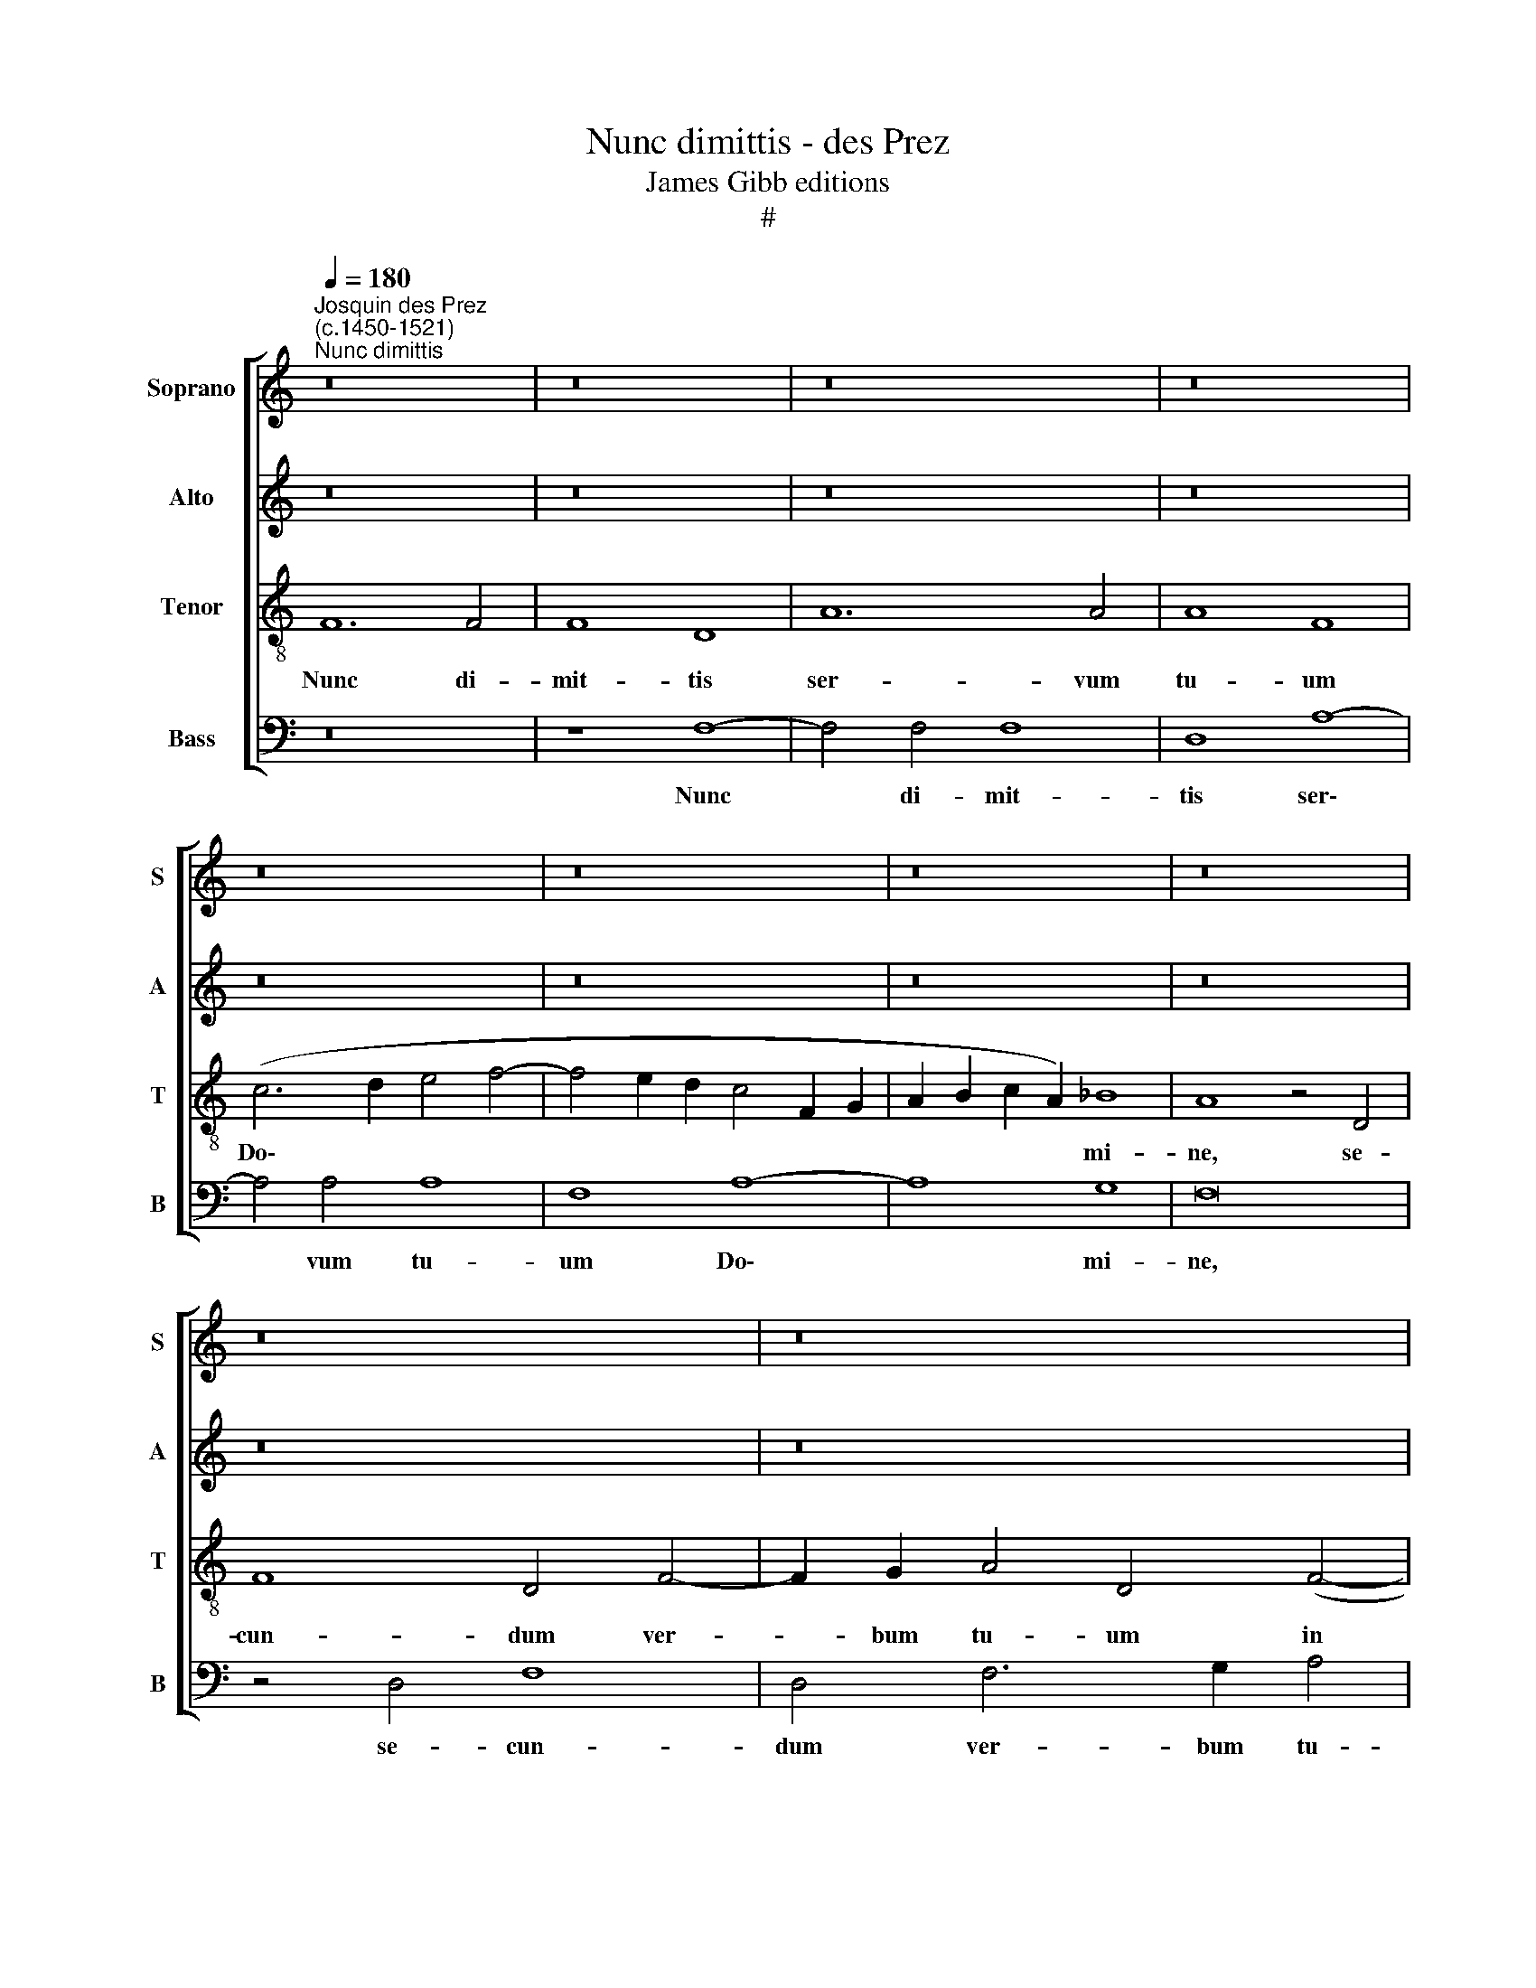 X:1
T:Nunc dimittis - des Prez
T:James Gibb editions
T:#
%%score [ 1 2 3 4 ]
L:1/8
Q:1/4=180
M:none
K:C
V:1 treble nm="Soprano" snm="S"
V:2 treble nm="Alto" snm="A"
V:3 treble-8 nm="Tenor" snm="T"
V:4 bass nm="Bass" snm="B"
V:1
"^Josquin des Prez\n(c.1450-1521)""^Nunc dimittis" z16 | z16 | z16 | z16 | z16 | z16 | z16 | z16 | %8
w: ||||||||
 z16 | z16 | z16 | z16 | F12 F4 | F8 D8 | A12 A4 | A8 F8 | (c6 d2 e4 f4- | f4 e2 d2 c4 F2 G2 | %18
w: ||||Nunc di-|mit- tis|ser- vum|tu- um|Do\- * * *||
 A2 B2 c2 A2) _B8 | A8 z4 D4 | F8 D4 F4- | F2 G2 A4 D4 (F4- | F2 G2 A2 B2 c2 d2 e4- | %23
w: * * * * mi-|ne se-|cun- dum ver\-|* bum tu- um in||
 e2 d2) (d8 ^c4) | d16 | z16 | z16 | z16 | z16 | A16 | B4 A4 d8 | c4 F8 E4 | (D6 E2 F2 G2 A4 | %33
w: * * pa\- *|ce:|||||qui-|a vi- de-|runt o- cu-|li * * * *|
 D4) (A6 B2 c4 | d8 B8 | A6 B2 c2 A2 c4- | c2 B2 G4 A8) | D8 z8 | z16 | z4 c8 c4 | B8 c8 | %41
w: * me\- * *||||i,||sa- lu-|ta- re|
 (d4 A6 B2 c2 d2 | e4 d8 c4 | d4 A6 B2 c2 d2 | e4 d8 c4) | d16- | d16 | d16 | z8 d8 | %49
w: tu\- * * * *||||um|||sa-|
 d4 (d6 c2 B2 A2) | G4 (A8 ^G4) | A8 c8- | c8 B8 | A16 | G16- | G16 | z16 | z16 | z16 | z16 | %60
w: lu- ta\- * * *|re tu\- *|um, quod|* pa-|ra-|sti||||||
 z4 E4 B8 | c8 B8 | A4 c6 c2 B4 | d8 c8 | (B6 G2 A4 B4 | E6 F2 G4 A4 | F4 G4) F8 | z16 | z16 | %69
w: an- te|fa- ci-|em o- mni- um|po- pu-|lo\- * * *||* * rum,|||
 A6 B2 c4 (d4 | A4 d8 ^c4) | d16- | d16 | (c6 B2) (A4 G4) | F8 E8 | z16 | z16 | z16 | d8 c4 A4 | %79
w: po- * pu- lo\-||rum,||po\- * pu\- *|lo- rum:||||lu- men ad|
 B4 c4 A4 B4 | (c6 B2 A4) G4 | F8 E8 | D4 A4 A4 B4 | c8 B4 c4 | (d2 c2 B2 A2 c4) (B4- | %85
w: re- ve- la- ti-|o\- * * nem|gen- ti-|um, et glo- ri-|am ple- bis|tu\- * * * * ae|
 B2 A2) A8 ^G4 | A8 z8 | z16 | z16 | z16 | z4 A4 A4 A4 | B8 G8 | G4 c8 B4 | c8 z8 | z16 | z16 | %96
w: * * Is- ra-|el,||||Glo- ri- a|Pa- tri|et Fi- li-|o,|||
 z4 G4 A4 c4 | (B8 A4 c4) | A4 (c6 B2 A4 | G6 F2 E8) | D8 z4 (c4 | A4) c6 B2 A4 | (G6 F2) E8 | %103
w: et Spi- ri-|tu\- * *|i san\- * *||cto, et|* Spi- ri- tu-|i * san-|
 D16 | z8 F8- | F4 F4 F8 | D8 A8- | A4 A4 A8 | F8 (A8 | G4 F4) G8 | F8 z8 | A16 | A8 A8 | %113
w: cto.|Nunc|* di- mit-|tis ser\-|* vum tu-|um Do\-|* * mi-|ne,|se-|cun- dum|
 (B12 G4) | G16 | (A16 | F6 G2 A4 _B4- | B2 A2 G2 F2 G2 F2 E2 D2 | C6 D2 E4)[Q:1/4=178] F4 | %119
w: ver\- *|bum|tu\-|||* * * um|
[Q:1/4=174] E4[Q:1/4=170] (A6[Q:1/4=166] G2[Q:1/4=164] F4 | %120
w: in pa\- * *|
[Q:1/4=161] E2[Q:1/4=160] D2[Q:1/4=156] D8[Q:1/4=151] ^C4) |[Q:1/4=150] D16 |] %122
w: |ce.|
V:2
 z16 | z16 | z16 | z16 | z16 | z16 | z16 | z16 | z16 | z16 | z16 | z16 | z16 | z8 F8- | F4 F4 F8 | %15
w: |||||||||||||Nunc|* di- mit-|
 D8 A8- | A4 A4 A8 | F8 A8- | A8 G8 | F16 | z4 D4 F8 | D4 F6 G2 A4 | (D4 F8) E4 | (G8 E8) | D16 | %25
w: tis ser\-|* vum tu-|um Do\-|* mi-|ne,|se- cun-|dum ver- bum tu-|um * in|pa\- *|ce:|
 z16 | z16 | z16 | z16 | z16 | z8 D8 | E4 D4 G8 | F16 | z4 F8 E4 | D4 (F8 E4) | F16 | z16 | z16 | %38
w: |||||qui-|a vi- de-|runt|o- cu-|li me\- *|i|||
 z4 F8 F4 | E8 F8 | (G6 F2 E2 D2 E4 | D4 F8 E2 D2 | C4 D4 E8) | D8 z8 | z16 | z4 (D6 E2) (F2 G2) | %46
w: sa- lu-|ta- re|tu\- * * * *|||um,||sa\- * lu\- *|
 (A4 G8 F4) | G4 (D6 E2) (F2 G2) | (A4 G8 F4 | G6) D2 (F8 | E4 D4 E8) | C8 E8- | E8 E8 | (C8 D8) | %54
w: ta\- * *|re, sa\- * lu\- *|ta\- * *|* re tu\-||um, quod|* pa-|ra\- *|
 E16- | E16 | E16 | z16 | z16 | z16 | z16 | z4 A,4 E8 | F8 E8 | D4 F6 F2 E4 | G8 F4 (E4- | %65
w: sti|||||||an- te|fa- ci-|em o- mni- um|po- pu- lo\-|
 E4 C4 D4 F4- | F4 E6 D2 D4) | E16- | E8 E8 | z4 F4 E4 (F4- | F4 E2 D2 E8 | D6 E2 F2 G2 A4- | %72
w: ||rum||po- pu- lo\-|||
 A4 G2 F2 G8 | A4 A,2 B,2 C2 D2 E4- | E4 D4) E8- | E8 z8 | z16 | z8 G8 | F4 D4 E4 F4 | %79
w: ||* * rum:|||lu-|men ad re- ve-|
 D4 E4 F4 D4 | (E4 A,2 B,2 C2 D2 E4- | E4 D8) ^C4 | D4 F4 F4 F4 | G8 G8 | F8 (E4 F4- | F4) E4 D8 | %86
w: la- ti- o- nem|gen\- * * * * *|* * ti-|um, et glo- ri-|am ple-|bis tu\- *|* ae Is-|
 C4 D8 E4 | F8 E4 F4 | (G2 F2) (E2 D2) (F4 E4- | E2) D2 D8 ^C4 | D8 z4 D4 | D4 D4 E8 | %92
w: ra- el, et|glo- ri- am|ple\- * bis * tu\- *|* ae Is- ra-|el. Glo-|ri- a Pa-|
 C4 E4 D4 D4 | (C6 D2) E4 (F4- | F4 E2 D2 G8- | G4 F2 E2) F8 | E8 z4 C4 | D4 E4 (F8- | %98
w: tri, et Fi- li-|o, * et Fi\-||* * * li-|o. et|Spi- ri- tu\-|
 F4 E2 D2) C4 (F4 | E4 D8 ^C4) | D8 z8 | z16 | z16 | F12 F4 | F8 D8 | A12 A4 | A8 F8 | %107
w: * * * i san\-||cto,|||Nunc di-|mit- tis|ser- vum|tu- um,|
 z4 (F6 E2) C4 | (D6 C2 A,2 B,2 C2 D2) | E4 F8 E4 | F16 | z8 F8- | F8 F8 | D16 | E16 | A,8 (F8- | %116
w: ser\- * vum|tu\- * * * * *|um Do- mi-|ne.|se\-|* cun-|dum|ver-|bum tu\-|
 F4 D4 F8) | E16 | z8 (C6 D2 | E4 F4 E4) (A4- | A4 G2 F2 E8) | D16 |] %122
w: |um|in *|* * * pa\-||ce.|
V:3
 F12 F4 | F8 D8 | A12 A4 | A8 F8 | (c6 d2 e4 f4- | f4 e2 d2 c4 F2 G2 | A2 B2 c2 A2) _B8 | %7
w: Nunc di-|mit- tis|ser- vum|tu- um|Do\- * * *||* * * * mi-|
 A8 z4 D4 | F8 D4 F4- | F2 G2 A4 D4 (F4- | F2 G2 A2 B2 c2 d2 e4- | e2 d2) (d8 ^c4) | d16- | d16 | %14
w: ne, se-|cun- dum ver-|* bum tu- um in||* * pa\- *|ce:||
 d16 | d16 | z16 | z16 | z16 | z16 | z16 | z16 | z16 | z8 A8 | B4 G4 d8 | c4 f8 e4 | %26
w: |||||||||qui-|a vi- de-|runt o- cu-|
 d4 (c6 B2 A4- | A4 G2 F2 G4) F4 | f8 e4 (d4- | d4 c2 B2) A4 D4 | d16 | z16 | z16 | %33
w: li me\- * *|* * * * i,|o- cu- li|* * * me\- *|i,|||
 (D6 E2) (F2 G2) A4 | (_B6 A2 G8) | F8 z8 | z4 c8 c4 | B8 c8 | (d6 c2 B2 A2 B4 | c6 B2 A2 G2 A4) | %40
w: o\- * cu\- * li|me\- * *|i,|sa- lu-|ta- re|tu\- * * * *||
 G8 z8 | (D8 A8- | A4) _B4 A8 | F4 (f8 e4 | c4 d4 e8 | d8) G4 d4- | d4 B4 (A8 | G6 A2 B2 c2 d4- | %48
w: um,|sa\- *|* lu- ta-|re tu\- *||* um, sa\-|* lu- ta\-||
 d4 B4 A8) | G8 (d6 c2 | B4 A4 B8) | A8 A8- | A8 G8 | A16 | B16 | z4 E4 B8 | c8 B8 | A4 c6 c2 B4 | %58
w: |re tu\- *||um, quod|* pa-|ra-|sti|an- te|fa- ci-|em o- mni- um|
 d8 c8 | (B6 G2 A2 B2 c4 | B4 A8 ^G4) | A8 z8 | z16 | z16 | z16 | z16 | z16 | z4 c4 B4 (c4- | %68
w: po- pu-|lo\- * * * *||rum,||||||po- pu- lo\-|
 c4 B2 A2 B8 | A16- | A16 | A16) | D16 | z16 | d8 c4 A4 | B4 c4 A4 B4 | c4 d8 (e4- | %77
w: ||||rum:||lu- men ad|re- ve- la- ti-|o- nem gen\-|
 e2 d2 d8) ^c4 | d8 z8 | z16 | z16 | z16 | z4 d4 d4 d4 | e8 e8 | d8 c4 d4 | A4 c4 B8 | %86
w: * * * ti-|um,||||et glo- ri-|am ple-|bis tu- ae|Is- ra- el,|
 z4 A4 A4 B4 | c8 c8 | B8 A8 | A4 A8 G4 | A16 | z16 | z16 | z4 A4 A4 A4 | B8 G8 | G4 c8 B4 | c16 | %97
w: et glo- ri-|am ple-|bis tu-|ae Is- ra-|el.|||Glo- ri- a|Pa- tri|et Fi- li-|o,|
 z8 z4 A4- | A4 A4 A4 F4 | G8 (A8 | D6 E2 F2 G2 A2 B2 | c6 d2 e4 f4 | e4 d8 ^c4) | d16- | d16 | %105
w: et|* Spi- ri- tu-|i san\-||||cto.||
 d16 | d16 | z16 | z16 | z8 c8- | c8 c8 | c8 c8 | c8 (d8- | d4 B4) B8 | B8 (c8- | c4 A4) A8- | %116
w: ||||se\-|* cun-|dum ver-|bum tu\-|* * um|in pa\-|* * ce,|
 A8 d8 | (c6 A2 B8) | A16- | A16 | A16 | A16 |] %122
w: * in|pa\- * *|ce.||||
V:4
 z16 | z8 F,8- | F,4 F,4 F,8 | D,8 A,8- | A,4 A,4 A,8 | F,8 A,8- | A,8 G,8 | F,16 | z4 D,4 F,8 | %9
w: |Nunc|* di- mit-|tis ser\-|* vum tu-|um Do\-|* mi-|ne,|se- cun-|
 D,4 F,6 G,2 A,4 | (D,4 F,8) E,4 | (G,8 E,8) | D,16- | D,16 | D,16 | D,16 | z16 | z16 | z16 | z16 | %20
w: dum ver- bum tu-|um * in|pa\- *|ce:||||||||
 z16 | z16 | z16 | z16 | D,16 | E,4 D,4 G,8 | F,8 C8- | C4 C4 B,4 (A,4- | A,4 G,2 F,2 G,8) | %29
w: ||||qui-|a vi- de-|runt o\-|* cu- li me\-||
 D,16- | D,16 | z16 | z16 | z16 | z16 | z4 F,8 F,4 | E,8 F,8 | (G,6 F,2 E,2 D,2 E,4) | D,16 | z16 | %40
w: i||||||sa- lu-|ta- re|tu\- * * * *|um,||
 z16 | z16 | z16 | (D,8 A,8- | A,4) _B,4 A,8 | D,8 z4 D,4 | F,4 G,4 D,8 | z8 z4 D,4 | F,4 G,4 D,8 | %49
w: |||sa\- *|* lu- ta-|re, sa-|lu- ta- re,|sa-|lu- ta- re|
 z8 z4 (D,4 | E,4 F,4 E,8) | A,,8 A,,8- | A,,8 E,8 | F,16 | E,16- | E,16 | z4 A,,4 E,8 | F,8 E,8 | %58
w: tu\-||um, quod|* pa-|ra-|sti||an- te|fa- ci-|
 D,4 F,6 F,2 E,4 | G,8 F,4 (E,4- | E,4 D,2 C,2 B,,8) | A,,8 z8 | z16 | z16 | z16 | C8 B,4 (A,4- | %66
w: em o- mni- um|po- pu- lo\-||rum,||||po- pu- lo\-|
 A,4 G,4 A,4 B,4 | E,6 F,2 G,4 A,4 | E,4 A,8 ^G,4) | A,8 A,4 (D,4- | D,4 C,2 B,,2 A,,8) | %71
w: |||rum, po- pu\-||
 (D,12 C,4 | B,,6 A,,2 B,,8) | A,,8 z8 | z8 A,8 | G,4 E,4 F,4 G,4 | E,4 F,4 G,8 | D,4 F,4 E,8 | %78
w: lo\- *||rum:|lu-|men ad re- ve-|la- ti- o-|nem gen- ti-|
 D,8 z8 | z16 | z16 | z16 | z16 | z16 | z16 | z16 | F,8 F,4 G,4 | A,8 A,8 | G,8 F,4 G,4 | %89
w: um,||||||||et glo- ri-|am ple-|bis tu- *|
 D,4 F,4 E,8 | D,16 | z16 | z16 | z8 D,8 | D,4 D,4 E,8 | C,4 E,4 D,4 D,4 | C,4 C8 B,2 A,2 | %97
w: ae Is- ra-|el.|||Glo-|ri- a Pa-|tri et Fi- li-|o, et Fi *|
 G,8 F,8- | F,8 z8 | z16 | z8 A,8- | A,4 A,4 A,4 F,4 | G,8 A,8 | D,16- | D,16 | D,16 | D,16 | z16 | %108
w: li- o,|||et|* Spi- ri- tu-|i san-|cto.|||||
 z16 | z16 | F,16 | F,8 F,8 | F,8 F,8 | (G,12 E,4) | E,8 E,8 | (F,16 | D,16 | E,16 | A,,16- | %119
w: ||se-|cun- dum|ver- bum|tu\- *|um in|pa\-||||
 A,,16 | A,,16) | D,16 |] %122
w: ||ce.|

